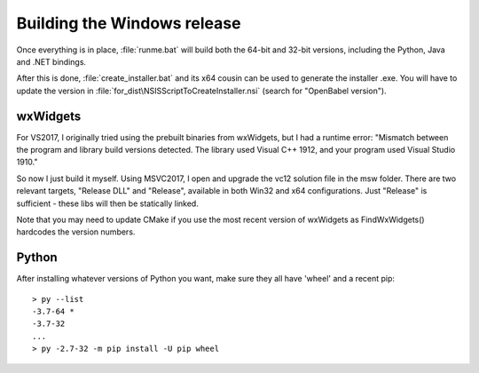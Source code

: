 Building the Windows release
============================

Once everything is in place, :file:`runme.bat` will build both the 64-bit and 32-bit versions, including the Python, Java and .NET bindings.

After this is done, :file:`create_installer.bat` and its x64 cousin can be used to generate the installer .exe. You will have to update the version in :file:`for_dist\NSISScriptToCreateInstaller.nsi` (search for "OpenBabel version").

wxWidgets
---------
For VS2017, I originally tried using the prebuilt binaries from wxWidgets, but I had a runtime error: "Mismatch between the program and library build versions detected. The library used Visual C++ 1912, and your program used Visual Studio 1910."

So now I just build it myself. Using MSVC2017, I open and upgrade the vc12 solution file in the msw folder. There are two relevant targets, "Release DLL" and "Release", available in both Win32 and x64 configurations. Just "Release" is sufficient - these libs will then be statically linked.

Note that you may need to update CMake if you use the most recent version of wxWidgets as FindWxWidgets() hardcodes the version numbers. 

Python
------

After installing whatever versions of Python you want, make sure they all have 'wheel' and a recent pip::

   > py --list
   -3.7-64 *
   -3.7-32
   ...
   > py -2.7-32 -m pip install -U pip wheel



